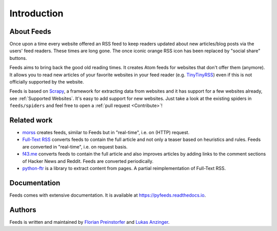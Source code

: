Introduction
============
About Feeds
-----------
Once upon a time every website offered an RSS feed to keep readers updated
about new articles/blog posts via the users' feed readers. These times are long
gone. The once iconic orange RSS icon has been replaced by "social share"
buttons.

Feeds aims to bring back the good old reading times. It creates Atom feeds for
websites that don't offer them (anymore). It allows you to read new articles of
your favorite websites in your feed reader (e.g. TinyTinyRSS_) even if this is
not officially supported by the website.

Feeds is based on Scrapy_, a framework for extracting data from websites and it
has support for a few websites already, see :ref:`Supported Websites`. It's
easy to add support for new websites. Just take a look at the existing spiders
in ``feeds/spiders`` and feel free to open a :ref:`pull request <Contribute>`!

Related work
------------
* `morss <https://github.com/pictuga/morss>`_ creates feeds, similar to Feeds
  but in "real-time", i.e. on (HTTP) request.
* `Full-Text RSS <https://bitbucket.org/fivefilters/full-text-rss>`_ converts
  feeds to contain the full article and not only a teaser based on heuristics
  and rules. Feeds are converted in "real-time", i.e. on request basis.
* `f43.me <https://github.com/j0k3r/f43.me>`_ converts feeds to contain the
  full article and also improves articles by adding links to the comment
  sections of Hacker News and Reddit. Feeds are converted periodically.
* `python-ftr <https://github.com/1flow/python-ftr>`_ is a library to extract
  content from pages. A partial reimplementation of Full-Text RSS.

Documentation
-------------
Feeds comes with extensive documentation. It is available at
`https://pyfeeds.readthedocs.io <https://pyfeeds.readthedocs.io/en/latest/>`_.

Authors
-------
Feeds is written and maintained by `Florian Preinstorfer <https://nblock.org>`_
and `Lukas Anzinger <https://www.notinventedhere.org>`_.

.. _Scrapy: https://www.scrapy.org
.. _TinyTinyRSS: https://tt-rss.org

